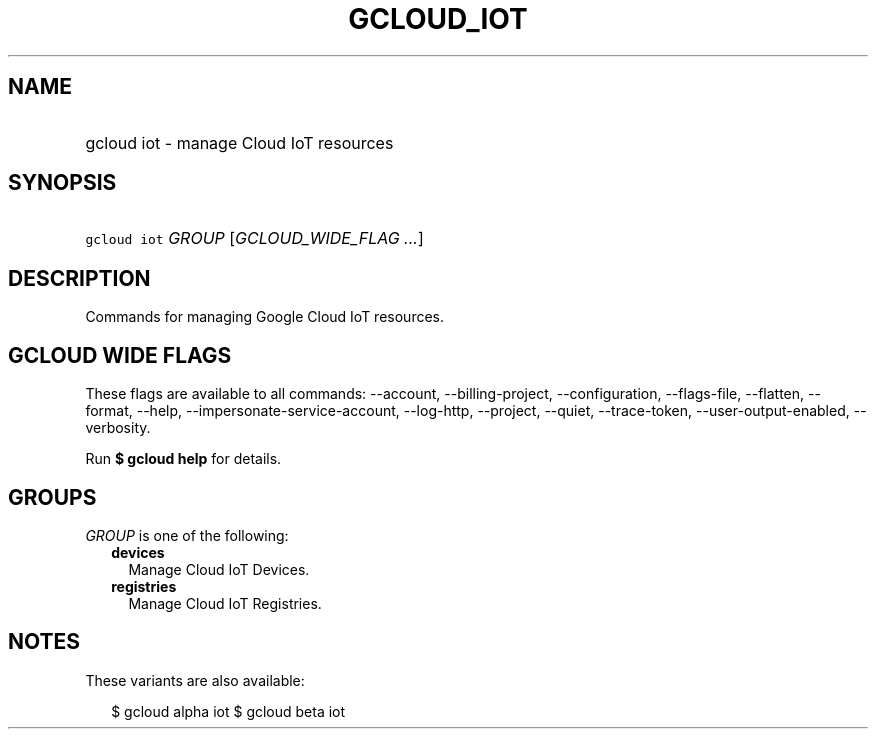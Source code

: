 
.TH "GCLOUD_IOT" 1



.SH "NAME"
.HP
gcloud iot \- manage Cloud IoT resources



.SH "SYNOPSIS"
.HP
\f5gcloud iot\fR \fIGROUP\fR [\fIGCLOUD_WIDE_FLAG\ ...\fR]



.SH "DESCRIPTION"

Commands for managing Google Cloud IoT resources.



.SH "GCLOUD WIDE FLAGS"

These flags are available to all commands: \-\-account, \-\-billing\-project,
\-\-configuration, \-\-flags\-file, \-\-flatten, \-\-format, \-\-help,
\-\-impersonate\-service\-account, \-\-log\-http, \-\-project, \-\-quiet,
\-\-trace\-token, \-\-user\-output\-enabled, \-\-verbosity.

Run \fB$ gcloud help\fR for details.



.SH "GROUPS"

\f5\fIGROUP\fR\fR is one of the following:

.RS 2m
.TP 2m
\fBdevices\fR
Manage Cloud IoT Devices.

.TP 2m
\fBregistries\fR
Manage Cloud IoT Registries.


.RE
.sp

.SH "NOTES"

These variants are also available:

.RS 2m
$ gcloud alpha iot
$ gcloud beta iot
.RE

